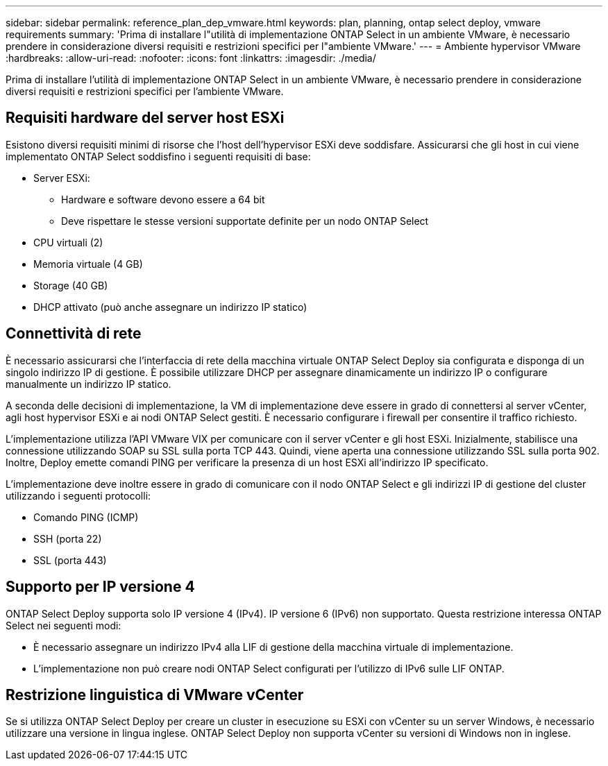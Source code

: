 ---
sidebar: sidebar 
permalink: reference_plan_dep_vmware.html 
keywords: plan, planning, ontap select deploy, vmware requirements 
summary: 'Prima di installare l"utilità di implementazione ONTAP Select in un ambiente VMware, è necessario prendere in considerazione diversi requisiti e restrizioni specifici per l"ambiente VMware.' 
---
= Ambiente hypervisor VMware
:hardbreaks:
:allow-uri-read: 
:nofooter: 
:icons: font
:linkattrs: 
:imagesdir: ./media/


[role="lead"]
Prima di installare l'utilità di implementazione ONTAP Select in un ambiente VMware, è necessario prendere in considerazione diversi requisiti e restrizioni specifici per l'ambiente VMware.



== Requisiti hardware del server host ESXi

Esistono diversi requisiti minimi di risorse che l'host dell'hypervisor ESXi deve soddisfare. Assicurarsi che gli host in cui viene implementato ONTAP Select soddisfino i seguenti requisiti di base:

* Server ESXi:
+
** Hardware e software devono essere a 64 bit
** Deve rispettare le stesse versioni supportate definite per un nodo ONTAP Select


* CPU virtuali (2)
* Memoria virtuale (4 GB)
* Storage (40 GB)
* DHCP attivato (può anche assegnare un indirizzo IP statico)




== Connettività di rete

È necessario assicurarsi che l'interfaccia di rete della macchina virtuale ONTAP Select Deploy sia configurata e disponga di un singolo indirizzo IP di gestione. È possibile utilizzare DHCP per assegnare dinamicamente un indirizzo IP o configurare manualmente un indirizzo IP statico.

A seconda delle decisioni di implementazione, la VM di implementazione deve essere in grado di connettersi al server vCenter, agli host hypervisor ESXi e ai nodi ONTAP Select gestiti. È necessario configurare i firewall per consentire il traffico richiesto.

L'implementazione utilizza l'API VMware VIX per comunicare con il server vCenter e gli host ESXi. Inizialmente, stabilisce una connessione utilizzando SOAP su SSL sulla porta TCP 443. Quindi, viene aperta una connessione utilizzando SSL sulla porta 902. Inoltre, Deploy emette comandi PING per verificare la presenza di un host ESXi all'indirizzo IP specificato.

L'implementazione deve inoltre essere in grado di comunicare con il nodo ONTAP Select e gli indirizzi IP di gestione del cluster utilizzando i seguenti protocolli:

* Comando PING (ICMP)
* SSH (porta 22)
* SSL (porta 443)




== Supporto per IP versione 4

ONTAP Select Deploy supporta solo IP versione 4 (IPv4). IP versione 6 (IPv6) non supportato. Questa restrizione interessa ONTAP Select nei seguenti modi:

* È necessario assegnare un indirizzo IPv4 alla LIF di gestione della macchina virtuale di implementazione.
* L'implementazione non può creare nodi ONTAP Select configurati per l'utilizzo di IPv6 sulle LIF ONTAP.




== Restrizione linguistica di VMware vCenter

Se si utilizza ONTAP Select Deploy per creare un cluster in esecuzione su ESXi con vCenter su un server Windows, è necessario utilizzare una versione in lingua inglese. ONTAP Select Deploy non supporta vCenter su versioni di Windows non in inglese.
